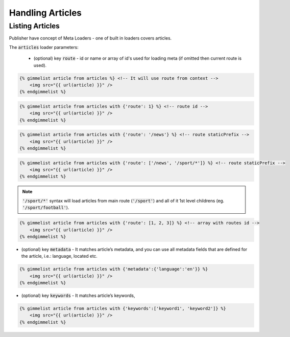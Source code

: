 Handling Articles
=================

Listing Articles
----------------

Publisher have concept of Meta Loaders - one of built in loaders covers articles.

The :code:`articles` loader parameters:

 * (optional) key :code:`route` - id or name or array of id's used for loading meta (if omitted then current route is used).

.. code-block:: twig

    {% gimmelist article from articles %} <!-- It will use route from context -->
        <img src="{{ url(article) }}" />
    {% endgimmelist %}

.. code-block:: twig

    {% gimmelist article from articles with {'route': 1} %} <!-- route id -->
        <img src="{{ url(article) }}" />
    {% endgimmelist %}

.. code-block:: twig

    {% gimmelist article from articles with {'route': '/news'} %} <!-- route staticPrefix -->
        <img src="{{ url(article) }}" />
    {% endgimmelist %}

.. code-block:: twig

    {% gimmelist article from articles with {'route': ['/news', '/sport/*']} %} <!-- route staticPrefix -->
        <img src="{{ url(article) }}" />
    {% endgimmelist %}

.. note::

   :code:`'/sport/*'` syntax will load articles from main route (:code:`'/sport'`) and all of it 1st level childrens (eg. :code:`'/sport/football'`).

.. code-block:: twig

    {% gimmelist article from articles with {'route': [1, 2, 3]} %} <!-- array with routes id -->
        <img src="{{ url(article) }}" />
    {% endgimmelist %}


* (optional) key :code:`metadata` - It matches article’s metadata, and you can use all metadata fields that are defined for the article, i.e.: language, located etc.

.. code-block:: twig

    {% gimmelist article from articles with {'metadata':{'language':'en'}} %}
        <img src="{{ url(article) }}" />
    {% endgimmelist %}

* (optional) key :code:`keywords` - It matches article’s keywords,

.. code-block:: twig

    {% gimmelist article from articles with {'keywords':['keyword1', 'keyword2']} %}
        <img src="{{ url(article) }}" />
    {% endgimmelist %}
